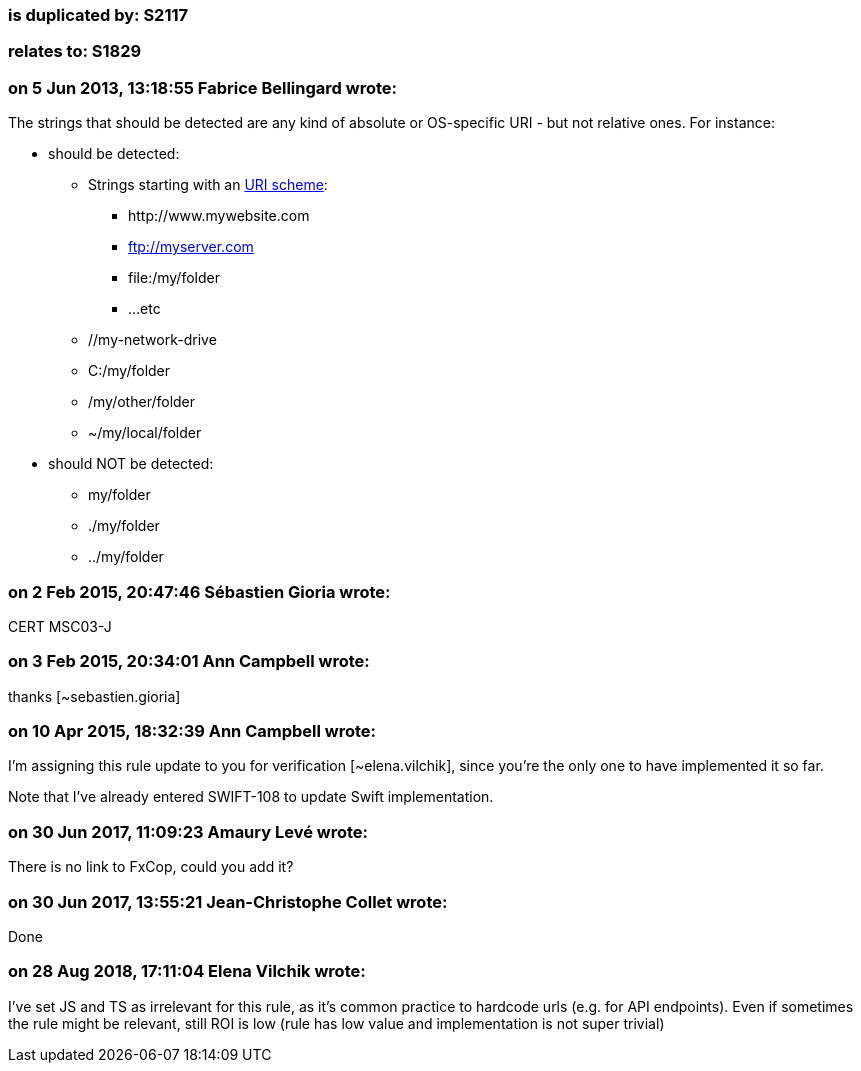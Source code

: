 === is duplicated by: S2117

=== relates to: S1829

=== on 5 Jun 2013, 13:18:55 Fabrice Bellingard wrote:
The strings that should be detected are any kind of absolute or OS-specific URI - but not relative ones. For instance:

* should be detected:
** Strings starting with an http://en.wikipedia.org/wiki/URI_scheme[URI scheme]:
*** \http://www.mywebsite.com
*** ftp://myserver.com
*** file:/my/folder
*** ...etc
** //my-network-drive
** C:/my/folder
** /my/other/folder
** ~/my/local/folder
* should NOT be detected: 
** my/folder
** ./my/folder
** ../my/folder

=== on 2 Feb 2015, 20:47:46 Sébastien Gioria wrote:
CERT MSC03-J

=== on 3 Feb 2015, 20:34:01 Ann Campbell wrote:
thanks [~sebastien.gioria]

=== on 10 Apr 2015, 18:32:39 Ann Campbell wrote:
I'm assigning this rule update to you for verification [~elena.vilchik], since you're the only one to have implemented it so far.


Note that I've already entered SWIFT-108 to update Swift implementation.



=== on 30 Jun 2017, 11:09:23 Amaury Levé wrote:
There is no link to FxCop, could you add it?

=== on 30 Jun 2017, 13:55:21 Jean-Christophe Collet wrote:
Done

=== on 28 Aug 2018, 17:11:04 Elena Vilchik wrote:
I've set JS and TS as irrelevant for this rule, as it's common practice to hardcode urls (e.g. for API endpoints). Even if sometimes the rule might be relevant, still ROI is low (rule has low value and implementation is not super trivial)

